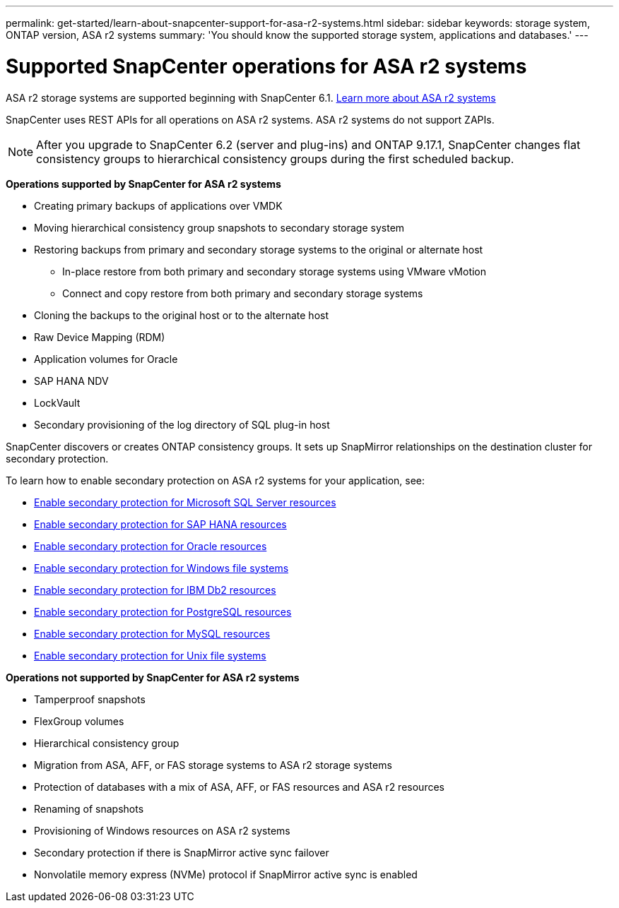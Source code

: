 ---
permalink: get-started/learn-about-snapcenter-support-for-asa-r2-systems.html
sidebar: sidebar
keywords: storage system, ONTAP version, ASA r2 systems
summary: 'You should know the supported storage system, applications and databases.'
---

= Supported SnapCenter operations for ASA r2 systems
:icons: font
:imagesdir: ../media/

[.lead]
ASA r2 storage systems are supported beginning with SnapCenter 6.1. https://docs.netapp.com/us-en/asa-r2/get-started/learn-about.html[Learn more about ASA r2 systems]

SnapCenter uses REST APIs for all operations on ASA r2 systems. ASA r2 systems do not support ZAPIs.

NOTE: After you upgrade to SnapCenter 6.2 (server and plug-ins) and ONTAP 9.17.1, SnapCenter changes flat consistency groups to hierarchical consistency groups during the first scheduled backup.

*Operations supported by SnapCenter for ASA r2 systems*

* Creating primary backups of applications over VMDK
* Moving hierarchical consistency group snapshots to secondary storage system
* Restoring backups from primary and secondary storage systems to the original or alternate host
** In-place restore from both primary and secondary storage systems using VMware vMotion
** Connect and copy restore from both primary and secondary storage systems
* Cloning the backups to the original host or to the alternate host
* Raw Device Mapping (RDM)
* Application volumes for Oracle
* SAP HANA NDV 
* LockVault
* Secondary provisioning of the log directory of SQL plug-in host

SnapCenter discovers or creates ONTAP consistency groups. It sets up SnapMirror relationships on the destination cluster for secondary protection.

To learn how to enable secondary protection on ASA r2 systems for your application, see:

* https://docs.netapp.com/us-en/snapcenter/protect-scsql/create-resource-groups-secondary-protection-for-asa-r2-mssql-resources.html[Enable secondary protection for Microsoft SQL Server resources]
* https://docs.netapp.com/us-en/snapcenter/protect-hana/create-resource-groups-secondary-protection-for-asa-r2-hana-resources.html[Enable secondary protection for SAP HANA resources]
* https://docs.netapp.com/us-en/snapcenter/protect-sco/create-resource-groups-secondary-protection-for-asa-r2-oracle-resources.html[Enable secondary protection for Oracle resources]
* https://docs.netapp.com/us-en/snapcenter/protect-scw/create-resource-groups-secondary-protection-for-asa-r2-windows-file-systems.html[Enable secondary protection for Windows file systems]
* https://docs.netapp.com/us-en/snapcenter/protect-db2/create-resource-groups-secondary-protection-for-asa-r2-db2-resources.html[Enable secondary protection for IBM Db2 resources]
* https://docs.netapp.com/us-en/snapcenter/protect-postgresql/create-resource-groups-secondary-protection-for-asa-r2-postgresql-resources.html[Enable secondary protection for PostgreSQL resources]
* https://docs.netapp.com/us-en/snapcenter/protect-mysql/create-resource-groups-secondary-protection-for-asa-r2-mysql-resources.html[Enable secondary protection for MySQL resources]
* https://docs.netapp.com/us-en/snapcenter/protect-scu/create-resource-groups-secondary-protection-for-asa-r2-unix-resources.html[Enable secondary protection for Unix file systems]


*Operations not supported by SnapCenter for ASA r2 systems*

* Tamperproof snapshots
* FlexGroup volumes
* Hierarchical consistency group
* Migration from ASA, AFF, or FAS storage systems to ASA r2 storage systems
* Protection of databases with a mix of ASA, AFF, or FAS resources and ASA r2 resources
* Renaming of snapshots
* Provisioning of Windows resources on ASA r2 systems
* Secondary protection if there is SnapMirror active sync failover
* Nonvolatile memory express (NVMe) protocol if SnapMirror active sync is enabled




